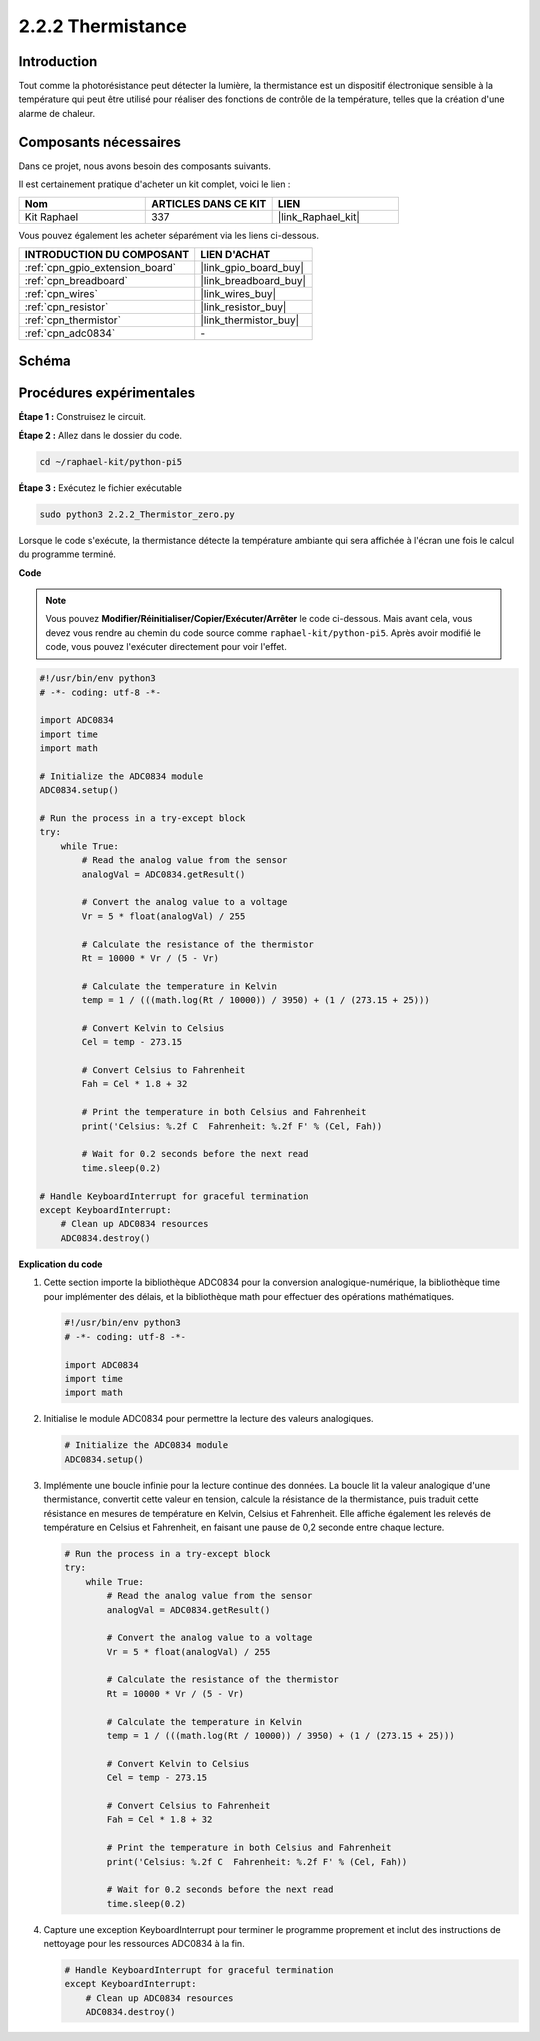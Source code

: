  
.. _2.2.2_py_pi5:

2.2.2 Thermistance
=====================

Introduction
---------------

Tout comme la photorésistance peut détecter la lumière, la thermistance est un 
dispositif électronique sensible à la température qui peut être utilisé pour 
réaliser des fonctions de contrôle de la température, telles que la création 
d'une alarme de chaleur.

Composants nécessaires
-------------------------

Dans ce projet, nous avons besoin des composants suivants.

.. image:: ../python_pi5/img/2.2.2_thermistor_list.png

Il est certainement pratique d'acheter un kit complet, voici le lien :

.. list-table::
    :widths: 20 20 20
    :header-rows: 1

    *   - Nom	
        - ARTICLES DANS CE KIT
        - LIEN
    *   - Kit Raphael
        - 337
        - |link_Raphael_kit|

Vous pouvez également les acheter séparément via les liens ci-dessous.

.. list-table::
    :widths: 30 20
    :header-rows: 1

    *   - INTRODUCTION DU COMPOSANT
        - LIEN D'ACHAT

    *   - :ref:`cpn_gpio_extension_board`
        - |link_gpio_board_buy|
    *   - :ref:`cpn_breadboard`
        - |link_breadboard_buy|
    *   - :ref:`cpn_wires`
        - |link_wires_buy|
    *   - :ref:`cpn_resistor`
        - |link_resistor_buy|
    *   - :ref:`cpn_thermistor`
        - |link_thermistor_buy|
    *   - :ref:`cpn_adc0834`
        - \-

Schéma
---------

.. image:: ../python_pi5/img/2.2.2_thermistor_schematic_1.png


.. image:: ../python_pi5/img/2.2.2_thermistor_schematic_2.png


Procédures expérimentales
----------------------------

**Étape 1 :** Construisez le circuit.

.. image:: ../python_pi5/img/2.2.2_thermistor_circuit.png

**Étape 2 :** Allez dans le dossier du code.

.. raw:: html

   <run></run>

.. code-block:: 

    cd ~/raphael-kit/python-pi5

**Étape 3 :** Exécutez le fichier exécutable

.. raw:: html

   <run></run>

.. code-block:: 

    sudo python3 2.2.2_Thermistor_zero.py

Lorsque le code s'exécute, la thermistance détecte la température ambiante qui 
sera affichée à l'écran une fois le calcul du programme terminé.

**Code**

.. note::

    Vous pouvez **Modifier/Réinitialiser/Copier/Exécuter/Arrêter** le code ci-dessous. Mais avant cela, vous devez vous rendre au chemin du code source comme ``raphael-kit/python-pi5``. Après avoir modifié le code, vous pouvez l'exécuter directement pour voir l'effet.


.. raw:: html

    <run></run>

.. code-block:: python

   #!/usr/bin/env python3
   # -*- coding: utf-8 -*-

   import ADC0834
   import time
   import math

   # Initialize the ADC0834 module
   ADC0834.setup()

   # Run the process in a try-except block
   try:
       while True:
           # Read the analog value from the sensor
           analogVal = ADC0834.getResult()

           # Convert the analog value to a voltage
           Vr = 5 * float(analogVal) / 255

           # Calculate the resistance of the thermistor
           Rt = 10000 * Vr / (5 - Vr)

           # Calculate the temperature in Kelvin
           temp = 1 / (((math.log(Rt / 10000)) / 3950) + (1 / (273.15 + 25)))

           # Convert Kelvin to Celsius
           Cel = temp - 273.15

           # Convert Celsius to Fahrenheit
           Fah = Cel * 1.8 + 32

           # Print the temperature in both Celsius and Fahrenheit
           print('Celsius: %.2f C  Fahrenheit: %.2f F' % (Cel, Fah))

           # Wait for 0.2 seconds before the next read
           time.sleep(0.2)

   # Handle KeyboardInterrupt for graceful termination
   except KeyboardInterrupt:
       # Clean up ADC0834 resources
       ADC0834.destroy()


**Explication du code**

#. Cette section importe la bibliothèque ADC0834 pour la conversion analogique-numérique, la bibliothèque time pour implémenter des délais, et la bibliothèque math pour effectuer des opérations mathématiques.

   .. code-block:: python

       #!/usr/bin/env python3
       # -*- coding: utf-8 -*-

       import ADC0834
       import time
       import math

#. Initialise le module ADC0834 pour permettre la lecture des valeurs analogiques.

   .. code-block:: python

       # Initialize the ADC0834 module
       ADC0834.setup()

#. Implémente une boucle infinie pour la lecture continue des données. La boucle lit la valeur analogique d'une thermistance, convertit cette valeur en tension, calcule la résistance de la thermistance, puis traduit cette résistance en mesures de température en Kelvin, Celsius et Fahrenheit. Elle affiche également les relevés de température en Celsius et Fahrenheit, en faisant une pause de 0,2 seconde entre chaque lecture.

   .. code-block:: python

       # Run the process in a try-except block
       try:
           while True:
               # Read the analog value from the sensor
               analogVal = ADC0834.getResult()

               # Convert the analog value to a voltage
               Vr = 5 * float(analogVal) / 255

               # Calculate the resistance of the thermistor
               Rt = 10000 * Vr / (5 - Vr)

               # Calculate the temperature in Kelvin
               temp = 1 / (((math.log(Rt / 10000)) / 3950) + (1 / (273.15 + 25)))

               # Convert Kelvin to Celsius
               Cel = temp - 273.15

               # Convert Celsius to Fahrenheit
               Fah = Cel * 1.8 + 32

               # Print the temperature in both Celsius and Fahrenheit
               print('Celsius: %.2f C  Fahrenheit: %.2f F' % (Cel, Fah))

               # Wait for 0.2 seconds before the next read
               time.sleep(0.2)

#. Capture une exception KeyboardInterrupt pour terminer le programme proprement et inclut des instructions de nettoyage pour les ressources ADC0834 à la fin.

   .. code-block:: python

       # Handle KeyboardInterrupt for graceful termination
       except KeyboardInterrupt:
           # Clean up ADC0834 resources
           ADC0834.destroy()
